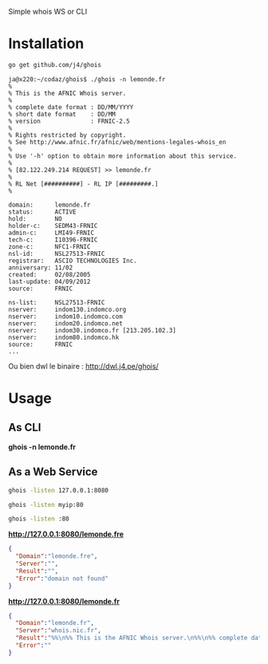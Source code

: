 Simple whois WS or CLI

* Installation

#+BEGIN_SRC sh
go get github.com/j4/ghois
#+END_SRC

#+BEGIN_SRC 
ja@x220:~/codaz/ghois$ ./ghois -n lemonde.fr
%
% This is the AFNIC Whois server.
%
% complete date format : DD/MM/YYYY
% short date format    : DD/MM
% version              : FRNIC-2.5
%
% Rights restricted by copyright.
% See http://www.afnic.fr/afnic/web/mentions-legales-whois_en
%
% Use '-h' option to obtain more information about this service.
%
% [82.122.249.214 REQUEST] >> lemonde.fr
%
% RL Net [##########] - RL IP [#########.]
%

domain:      lemonde.fr
status:      ACTIVE
hold:        NO
holder-c:    SEDM43-FRNIC
admin-c:     LMI49-FRNIC
tech-c:      I10396-FRNIC
zone-c:      NFC1-FRNIC
nsl-id:      NSL27513-FRNIC
registrar:   ASCIO TECHNOLOGIES Inc.
anniversary: 11/02
created:     02/08/2005
last-update: 04/09/2012
source:      FRNIC

ns-list:     NSL27513-FRNIC
nserver:     indom130.indomco.org
nserver:     indom10.indomco.com
nserver:     indom20.indomco.net
nserver:     indom30.indomco.fr [213.205.102.3]
nserver:     indom80.indomco.hk
source:      FRNIC
...
#+END_SRC

Ou bien dwl le binaire : http://dwl.j4.pe/ghois/

* Usage

** As CLI

*ghois -n lemonde.fr*

** As a Web Service

#+BEGIN_SRC sh
ghois -listen 127.0.0.1:8080
#+END_SRC

#+BEGIN_SRC sh
ghois -listen myip:80
#+END_SRC

#+BEGIN_SRC sh
ghois -listen :80
#+END_SRC

*http://127.0.0.1:8080/lemonde.fre*

#+BEGIN_SRC json
{
  "Domain":"lemonde.fre",
  "Server":"",
  "Result":"",
  "Error":"domain not found"
}
#+END_SRC

*http://127.0.0.1:8080/lemonde.fr*

#+BEGIN_SRC json
{
  "Domain":"lemonde.fr",
  "Server":"whois.nic.fr",
  "Result":"%%\n%% This is the AFNIC Whois server.\n%%\n%% complete date format : DD/MM/YYYY\n%% short date format    : DD/MM\n%% version              : FRNIC-2.5\n%%\n%% Rights restricted by copyright.\n%% See http://www.afnic.fr/afnic/web/mentions-legales-whois_en\n%%\n%% Use '-h' option to obtain more information about this service.\n%%\n%% [82.122.249.214 REQUEST] \u003e\u003e lemonde.fr\n%%\n%% RL Net [##########] - RL IP [#########.]\n%%\n\ndomain:      lemonde.fr\nstatus:      ACTIVE\nhold:        NO\nholder-c:    SEDM43-FRNIC\nadmin-c:     LMI49-FRNIC\ntech-c:      I10396-FRNIC\nzone-c:      NFC1-FRNIC\nnsl-id:      NSL27513-FRNIC\nregistrar:   ASCIO TECHNOLOGIES Inc.\nanniversary: 11/02\ncreated:     02/08/2005\nlast-update: 04/09/2012\nsource:      FRNIC\n\nns-list:     NSL27513-FRNIC\nnserver:     indom130.indomco.org\nnserver:     indom10.indomco.com\nnserver:     indom20.indomco.net\nnserver:     indom30.indomco.fr [213.205.102.3]\nnserver:     indom80.indomco.hk\nsource:      FRNIC\n\nregistrar:   ASCIO TECHNOLOGIES Inc.\ntype:        Isp Option 1\naddress:     Islands Brygge 55\naddress:     DK-2300 COPENHAGUE S\ncountry:     DK\nphone:       +45 33 88 61 00\nfax-no:      +45 33 88 61 01\ne-mail:      nicrelations@ascio.com\nwebsite:     http://www.ascio.com\nanonymous:   NO\nregistered:  18/01/2001\nsource:      FRNIC\n\nnic-hdl:     I10396-FRNIC\ntype:        ORGANIZATION\ncontact:     INDOM\naddress:     124-126, rue de Provence\naddress:     75008 Paris\ncountry:     FR\nphone:       +33 1 76 70 05 67\nfax-no:      +33 1 48 01 67 73\ne-mail:      indom@indom.com\nregistrar:   ASCIO TECHNOLOGIES Inc.\nchanged:     03/09/2012 nic@nic.fr\nanonymous:   NO\nobsoleted:   NO\neligstatus:  ok\neligsource:  REGISTRY\neligdate:    01/11/2013 09:51:17\nreachmedia:  email\nreachstatus: ok\nreachsource: REGISTRY\nreachdate:   01/11/2013 09:51:17\nsource:      FRNIC\n\nnic-hdl:     LMI49-FRNIC\ntype:        ORGANIZATION\ncontact:     Le Monde interactif\naddress:     80, boulevard Auguste Blanqui\naddress:     75013 Paris\ncountry:     FR\nphone:       +33 1 53 38 42 67\nfax-no:      +33 1 53 38 56 19\ne-mail:      domain_names@lemonde.fr\nregistrar:   ASCIO TECHNOLOGIES Inc.\nchanged:     03/09/2012 nic@nic.fr\nanonymous:   NO\nobsoleted:   NO\neligstatus:  ok\neligdate:    03/09/2012 16:54:25\nsource:      FRNIC\n\nnic-hdl:     SEDM43-FRNIC\ntype:        ORGANIZATION\ncontact:     SOCIETE EDITRICE DU MONDE\naddress:     80, boulevard Auguste Blanqui\naddress:     75707 Paris Cedex 13\ncountry:     FR\nphone:       +33 1 57 28 20 00\nfax-no:      +33 1 57 28 21 21\ne-mail:      domain_names@lemonde.fr\nregistrar:   ASCIO TECHNOLOGIES Inc.\nchanged:     04/09/2012 nic@nic.fr\nanonymous:   NO\nobsoleted:   NO\neligstatus:  ok\neligdate:    04/09/2012 09:34:28\nsource:      FRNIC\n\n",
  "Error":""
}
#+END_SRC
